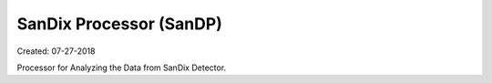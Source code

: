 SanDix Processor (SanDP)
==========================

Created: 07-27-2018

Processor for Analyzing the Data from SanDix Detector.

